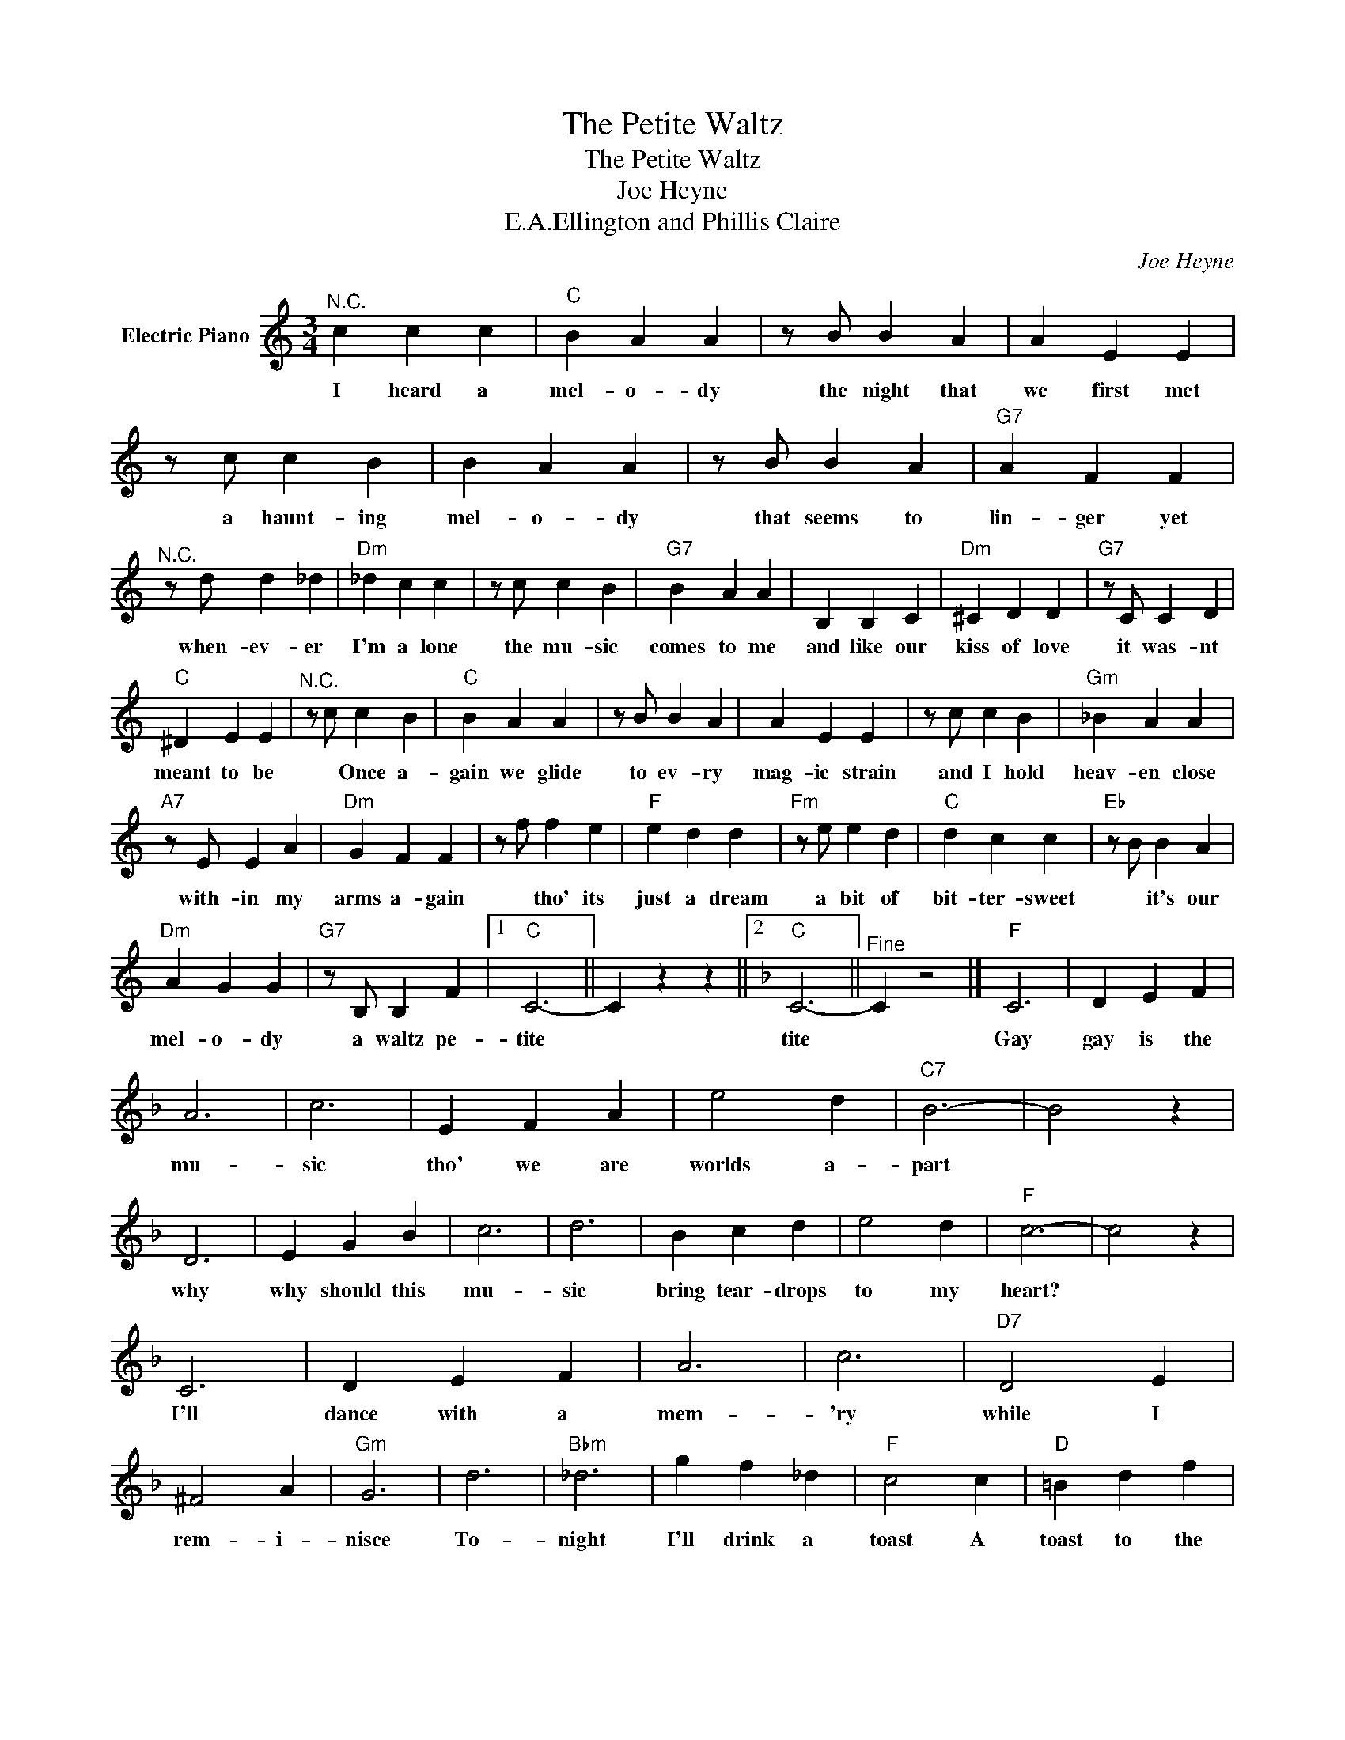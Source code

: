 X:1
T:The Petite Waltz
T:The Petite Waltz
T:Joe Heyne
T:E.A.Ellington and Phillis Claire
C:Joe Heyne
Z:All Rights Reserved
L:1/4
M:3/4
K:C
V:1 treble nm="Electric Piano"
%%MIDI program 4
V:1
"^N.C." c c c |"C" B A A | z/ B/ B A | A E E | z/ c/ c B | B A A | z/ B/ B A |"G7" A F F | %8
w: I heard a|mel- o- dy|the night that|we first met|a haunt- ing|mel- o- dy|that seems to|lin- ger yet|
"^N.C." z/ d/ d _d |"Dm" _d c c | z/ c/ c B |"G7" B A A | B, B, C |"Dm" ^C D D |"G7" z/ C/ C D | %15
w: when- ev- er|I'm a lone|the mu- sic|comes to me|and like our|kiss of love|it was- nt|
"C" ^D E E |"^N.C." z/ c/ c B |"C" B A A | z/ B/ B A | A E E | z/ c/ c B |"Gm" _B A A | %22
w: meant to be|* Once a-|gain we glide|to ev- ry|mag- ic strain|and I hold|heav- en close|
"A7" z/ E/ E A |"Dm" G F F | z/ f/ f e |"F" e d d |"Fm" z/ e/ e d |"C" d c c |"Eb" z/ B/ B A | %29
w: with- in my|arms a- gain|* tho' its|just a dream|a bit of|bit- ter- sweet|* it's our|
"Dm" A G G |"G7" z/ B,/ B, F |1"C" C3- || C z z ||2[K:F]"C" C3- ||"^Fine" C z2 |]"F" C3 | D E F | %37
w: mel- o- dy|a waltz pe-|tite||tite||Gay|gay is the|
 A3 | c3 | E F A | e2 d |"C7" B3- | B2 z | D3 | E G B | c3 | d3 | B c d | e2 d |"F" c3- | c2 z | %51
w: mu-|sic|tho' we are|worlds a-|part||why|why should this|mu-|sic|bring tear- drops|to my|heart?||
 C3 | D E F | A3 | c3 |"D7" D2 E | ^F2 A |"Gm" G3 | d3 |"Bbm" _d3 | g f _d |"F" c2 c |"D" =B d f | %63
w: I'll|dance with a|mem-|'ry|while I|rem- i-|nisce|To-|night|I'll drink a|toast A|toast to the|
"Gm" _B2 G |"C7" e2 c |"F" f3 |"^N.C." z/ c/"^D.S.alFine" c =B |] %67
w: ghost of|your last|kiss|I heard a|


